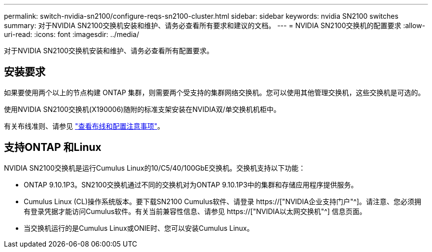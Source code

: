 ---
permalink: switch-nvidia-sn2100/configure-reqs-sn2100-cluster.html 
sidebar: sidebar 
keywords: nvidia SN2100 switches 
summary: 对于NVIDIA SN2100交换机安装和维护、请务必查看所有要求和建议的文档。 
---
= NVIDIA SN2100交换机的配置要求
:allow-uri-read: 
:icons: font
:imagesdir: ../media/


[role="lead"]
对于NVIDIA SN2100交换机安装和维护、请务必查看所有配置要求。



== 安装要求

如果要使用两个以上的节点构建 ONTAP 集群，则需要两个受支持的集群网络交换机。您可以使用其他管理交换机，这些交换机是可选的。

使用NVIDIA SN2100交换机(X190006)随附的标准支架安装在NVIDIA双/单交换机机柜中。

有关布线准则、请参见 link:cabling-considerations-sn2100-cluster.html["查看布线和配置注意事项"]。



== 支持ONTAP 和Linux

NVIDIA SN2100交换机是运行Cumulus Linux的10/C5/40/100GbE交换机。交换机支持以下功能：

* ONTAP 9.10.1P3。SN2100交换机通过不同的交换机对为ONTAP 9.10.1P3中的集群和存储应用程序提供服务。
* Cumulus Linux (CL)操作系统版本。要下载SN2100 Cumulus软件、请登录 https://["NVIDIA企业支持门户"^]。请注意、您必须拥有登录凭据才能访问Cumulus软件。有关当前兼容性信息、请参见 https://["NVIDIA以太网交换机"^] 信息页面。
* 当交换机运行的是Cumulus Linux或ONIE时、您可以安装Cumulus Linux。

